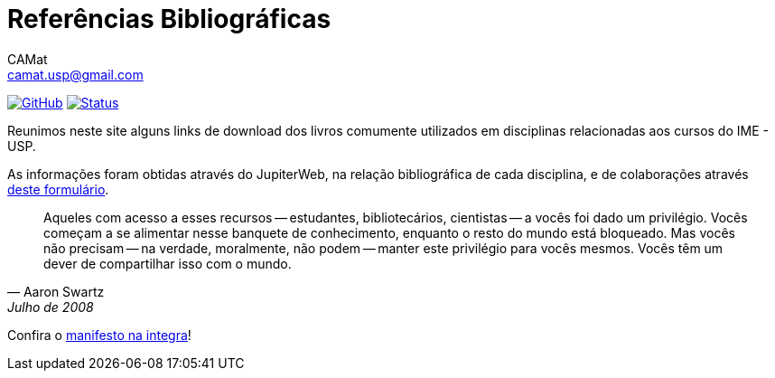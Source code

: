 = Referências Bibliográficas
CAMat <camat.usp@gmail.com>
:toc: left
:toc-title: Conteúdos
:favicon: assets/favicon.svg
:stylesheet: assets/styles.css
:hide-uri-scheme:

image:https://img.shields.io/github/stars/camat-usp/Referencias-Bibliograficas?style=social[GitHub, link=https://github.com/camat-usp/Referencias-Bibliograficas]
image:https://img.shields.io/github/workflow/status/camat-usp/Referencias-Bibliograficas/Build%20website[Status,link=https://github.com/camat-usp/Referencias-Bibliograficas/actions?query=workflow%3A%22Build+website%22]

Reunimos neste site alguns links de download dos livros comumente utilizados em 
disciplinas relacionadas aos cursos do IME - USP.

As informações foram obtidas através do JupiterWeb, na relação bibliográfica de
cada disciplina, e de colaborações através 
https://forms.gle/ETVd3qDpj9XjuC3C6[deste formulário].

[quote,Aaron Swartz,Julho de 2008]
____
Aqueles com acesso a esses recursos -- estudantes, bibliotecários, cientistas 
-- a vocês foi dado um privilégio. Vocês começam a se alimentar nesse banquete 
de conhecimento, enquanto o resto do mundo está bloqueado. Mas vocês não 
precisam -- na verdade, moralmente, não podem -- manter este privilégio para 
vocês mesmos. Vocês têm um dever de compartilhar isso com o mundo.
____

Confira o link:manifesto.html[manifesto na integra]!

